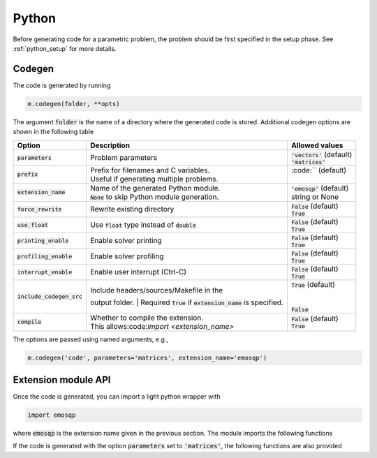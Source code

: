 Python
======

Before generating code for a parametric problem, the problem should be first
specified in the setup phase. See :ref:`python_setup` for more details.


Codegen
-------
The code is generated by running

.. code:: python

    m.codegen(folder, **opts)

The argument :code:`folder` is the name of a directory where the generated
code is stored.
Additional codegen options are shown in the following table

+-------------------------------+---------------------------------------------------+--------------------------------+
| Option                        | Description                                       | Allowed values                 |
+===============================+===================================================+================================+
| :code:`parameters`            | Problem parameters                                | | :code:`'vectors'` (default)  |
|                               |                                                   | | :code:`'matrices'`           |
+-------------------------------+---------------------------------------------------+--------------------------------+
| :code:`prefix`                | | Prefix for filenames and C variables.           | | :code:`` (default)           |
|                               | | Useful if generating multiple problems.         | |                              |
+-------------------------------+---------------------------------------------------+--------------------------------+
| :code:`extension_name`        | | Name of the generated Python module.            | | :code:`'emosqp'` (default)   |
|                               | | :code:`None` to skip Python module generation.  | | string or None               |
+-------------------------------+---------------------------------------------------+--------------------------------+
| :code:`force_rewrite`         | Rewrite existing directory                        | | :code:`False` (default)      |
|                               |                                                   | | :code:`True`                 |
+-------------------------------+---------------------------------------------------+--------------------------------+
| :code:`use_float`             | Use :code:`float` type instead of :code:`double`  | | :code:`False` (default)      |
|                               |                                                   | | :code:`True`                 |
+-------------------------------+---------------------------------------------------+--------------------------------+
| :code:`printing_enable`       | Enable solver printing                            | | :code:`False` (default)      |
|                               |                                                   | | :code:`True`                 |
+-------------------------------+---------------------------------------------------+--------------------------------+
| :code:`profiling_enable`      | Enable solver profiling                           | | :code:`False` (default)      |
|                               |                                                   | | :code:`True`                 |
+-------------------------------+---------------------------------------------------+--------------------------------+
| :code:`interrupt_enable`      | Enable user interrupt (Ctrl-C)                    | | :code:`False` (default)      |
|                               |                                                   | | :code:`True`                 |
+-------------------------------+---------------------------------------------------+--------------------------------+
| :code:`include_codegen_src`   | | Include headers/sources/Makefile in the         | | :code:`True` (default)       |
|                               | output folder.                                    | |                              |
|                               | | Required :code:`True` if                        | |                              |
|                               | :code:`extension_name` is specified.              | | :code:`False`                |
+-------------------------------+---------------------------------------------------+--------------------------------+
| :code:`compile`               | | Whether to compile the extension.               | | :code:`False` (default)      |
|                               | | This allows:code:`import <extension_name>`      | | :code:`True`                 |
+-------------------------------+---------------------------------------------------+--------------------------------+

The options are passed using named arguments, e.g.,

.. code:: python

    m.codegen('code', parameters='matrices', extension_name='emosqp')


Extension module API
--------------------
Once the code is generated, you can import a light python wrapper with

.. code:: python

    import emosqp

where :code:`emosqp` is the extension name given in the previous section. The module imports the following functions

.. py:function:: solve()
   :noindex:

   Solve the problem.

   :returns: tuple (x, y, status_val, iter, run_time)

             - **x** (*ndarray*) - Primal solution
             - **y** (*ndarray*) - Dual solution
             - **status_val** (*int*) - Status value as in :ref:`status_values`
             - **iter** (*int*) - Number of iterations
             - **run_time** (*double*) - Run time





.. py:function:: update_data_vec(q, l, u)
   :noindex:

   Update linear cost/lower bound/upper bound

   :param ndarray q: New linear cost vector. :code:`None` if you do not wish to update :code:`q`.
   :param ndarray l: New lower bound vector. :code:`None` if you do not wish to update :code:`l`.
   :param ndarray u: New upper bound vector. :code:`None` if you do not wish to update :code:`u`.


If the code is generated with the option :code:`parameters` set to
:code:`'matrices'`, the following functions are also provided


.. py:function:: update_data_mat(P_x, P_i, A_x, A_i)
  :noindex:

  Update nonzero entries of the quadratic cost matrix (only upper triangular) without changing sparsity structure.

  :param ndarray P_x: Values of entries in P to be updated. Pass :code:`None` if not updating P.
  :param ndarray P_i: Indices of entries in P to be updated. Pass :code:`None` if
                         all the P indices are to be updated.
  :param ndarray A_x: Values of entries in A to be updated. Pass :code:`None` if not updating A.
  :param ndarray A_i: Indices of entries in A to be updated. Pass :code:`None` if
                         all the A indices are to be updated.